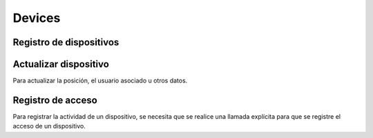 =======
Devices
=======

Registro de dispositivos
------------------------

.. http:post:: /api/v1/devices/

    **Ejemplo de petición**:

    .. sourcecode:: http

        POST /api/v1/devices/ HTTP/1.1
        Content-Type: application/json

        {
            "token": "...",
            "platform": 0,
            "position": {
            "type": "Point",
                "coordinates": [-123.0208, 44.0489]
            }
        }

    :<json string token: token identificativo del dispositivo para la recepción de pushes
    :<json int platform: plataforma del dispositivo, ``0`` para Android, ``1`` para iOS
    :<json string user: usuario al que está asociado el dispositivo
    :<json string model: cadena de descripción del modelo del dispositivo
    :<json string version: cadena que identifica la versión del cliente que usa el dispositivo
    :<json string language: cadena que identifica el idioma del dispositivo
    :<json GeoJSON position: coordenadas del dispositivo, donde ``coordinates`` es un array con las coordenadas de la siguiente forma: **[longitud, latidud]**

    **Ejemplo de respuesta**:

    .. sourcecode:: http

        HTTP/1.1 201 Created
        Content-Type: application/json

        {
            "id": 4,
            "code": "9XzsNm",
            "platform": 0,
            "persona": null,
            "disabled": false,
            "model": "",
            "version": null,
            "language": null,
            "position": {
                "type": "Point",
                    "coordinates": [-123.0208, 44.0489]
                }
        }

    :>json int id: id interno único del dispositvo
    :>json string code: codigo único del dispositivo, es el que se usa al hacer referencia a este en el resto del API
    :>json int platform: plataforma del dispositivo, ``0`` para Android, ``1`` para iOS
    :>json string persona: usuario ('persona') al que está asociado el dispositivo
    :>json string model: cadena de descripción del modelo del dispositivo
    :>json string version: cadena que identifica la versión del cliente que usa el dispositivo
    :>json string language: cadena que identifica el idioma del dispositivo
    :>json GeoJSON position: coordenadas del dispositivo, donde ``coordinates`` es un array con las coordenadas de la siguiente forma: **[longitud, latidud]**


Actualizar dispositivo
----------------------

Para actualizar la posición, el usuario asociado u otros datos.

.. http:patch:: /api/v1/devices/(string:code)/

    **Ejemplo de petición**:

    .. sourcecode:: http

        PATCH /api/v1/devices/(string:code)/ HTTP/1.1
        Content-Type: application/json

        {
            "persona": "/api/v1/personas/9XzsNm/",
            "position": {
                "type": "Point",
                    "coordinates": [-123.0208, 44.0489]
                }
        }

    :<json string persona: usuario ('persona') al que está asociado el dispositivo
    :<json string model: cadena de descripción del modelo del dispositivo
    :<json string version: cadena que identifica la versión del cliente que usa el dispositivo
    :<json string language: cadena que identifica el idioma del dispositivo
    :<json bool disabled: booleano que indica si se han desactivado/activado las notificaciones push en el dispositivo
    :<json GeoJSON position: coordenadas del dispositivo, donde ``coordinates`` es un array con las coordenadas de la siguiente forma: **[longitud, latidud]**

    **Ejemplo de respuesta**:

    .. sourcecode:: http

        HTTP/1.1 200 OK


Registro de acceso
------------------

Para registrar la actividad de un dispositivo, se necesita que se realice una llamada
explícita para que se registre el acceso de un dispositivo.

.. http:post:: /api/v1/devices/(string:code)/access/

    **Ejemplo de petición**:

    .. sourcecode:: http

        POST /api/v1/devices/(string:code)/access/ HTTP/1.1

    **Ejemplo de respuesta**:

    .. sourcecode:: http

        HTTP/1.1 200 OK
